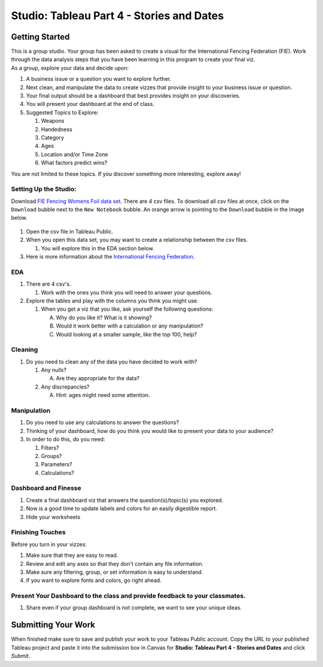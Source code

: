 Studio: Tableau Part 4 - Stories and Dates
==========================================

Getting Started
---------------

| This is a group studio.  Your group has been asked to create a visual for the International Fencing Federation (FIE).   Work through the data analysis steps that you have been learning in this program to create your final viz. 

| As a group, explore your data and decide upon: 

1. A business issue or a question you want to explore further.  
#. Next clean, and manipulate the data to create vizzes that provide insight to your business issue or question.  
#. Your final output should be a dashboard that best provides insight on your discoveries.  
#. You will present your dashboard at the end of class.
#. Suggested Topics to Explore:

   #. Weapons
   #. Handedness
   #. Category
   #. Ages
   #. Location and/or Time Zone
   #. What factors predict wins? 
   
| You are not limited to these topics.  If you discover something more interesting, explore away!  

Setting Up the Studio:
^^^^^^^^^^^^^^^^^^^^^^

Download `FIE Fencing Womens Foil data set <https://www.kaggle.com/datasets/amichaelsen/fie-fencing-womens-foil-data>`__. There are 4 csv files. To download all csv files at once, click on the ``Download`` bubble next to the ``New Notebook`` bubble.  An orange arrow is pointing to the ``Download`` bubble in the image below.

.. figure:: figures/download-multi-files.png
   :alt: An orange arrow points to the ``Download`` bubble, highlighting the ``Download`` option of kaggle.

#. Open the csv file in Tableau Public.  
#. When you open this data set, you may want to create a relationship between the csv files.

   #. You will explore this in the EDA section below.

#. Here is more information about the `International Fencing Federation <https://fie.org/>`__.



EDA
^^^

1. There are 4 csv's.
   
   #. Work with the ones you think you will need to answer your questions.

#. Explore the tables and play with the columns you think you might use. 

   #. When you get a viz that you like, ask yourself the following questions:

      A. Why do you like it?  What is it showing?
      #. Would it work better with a calculation or any manipulation?
      #. Would looking at a smaller sample, like the top 100, help?

Cleaning
^^^^^^^^

#. Do you need to clean any of the data you have decided to work with?

   #. Any nulls?  

      A. Are they appropriate for the data?

   #. Any discrepancies?

      A. Hint: ages might need some attention.

Manipulation
^^^^^^^^^^^^

#. Do you need to use any calculations to answer the questions?
#. Thinking of your dashboard, how do you think you would like to present your data to your audience? 
#. In order to do this, do you need:

   #. Filters? 
   #. Groups? 
   #. Parameters? 
   #. Calculations?

Dashboard and Finesse
^^^^^^^^^^^^^^^^^^^^^

1. Create a final dashboard viz that answers the question(s)/topic(s) you explored.
2. Now is a good time to update labels and colors for an easily digestible report.
3. Hide your worksheets

Finishing Touches
^^^^^^^^^^^^^^^^^

| Before you turn in your vizzes:

#. Make sure that they are easy to read. 
#. Review and edit any axes so that they don't contain any file information. 
#. Make sure any filtering, group, or set information is easy to understand. 
#. If you want to explore fonts and colors, go right ahead. 

Present Your Dashboard to the class and provide feedback to your classmates.
^^^^^^^^^^^^^^^^^^^^^^^^^^^^^^^^^^^^^^^^^^^^^^^^^^^^^^^^^^^^^^^^^^^^^^^^^^^^

#. Share even if your group dashboard is not complete, we want to see your unique ideas. 

Submitting Your Work
--------------------

When finished make sure to save and publish your work to your Tableau Public account. Copy the URL to your published Tableau project and paste it into the submission box in 
Canvas for **Studio: Tableau Part 4 - Stories and Dates** and click *Submit*.
